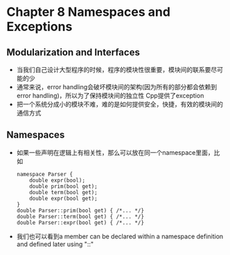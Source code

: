 *  Chapter 8 Namespaces and Exceptions
** Modularization and Interfaces
   + 当我们自己设计大型程序的时候，程序的模块性很重要，模块间的联系要尽可能的少
   + 通常来说，error handling会破坏模块间的架构(因为所有的部分都会依赖到error handling)，所以为了保持模块间的独立性
      Cpp提供了exception
   + 把一个系统分成小的模块不难，难的是如何提供安全，快捷，有效的模块间的通信方式
** Namespaces
   + 如果一些声明在逻辑上有相关性，那么可以放在同一个namespace里面，比如
      #+begin_src c++
        namespace Parser {
            double expr(bool);
            double prim(bool get);
            double term(bool get);
            double expr(bool get);
        }
        double Parser::prim(bool get) { /*... */}
        double Parser::term(bool get) { /*... */}
        double Parser::expr(bool get) { /*... */}
      #+end_src
   + 我们也可以看到a member  can be declared within a namespace definition and defined later using "::"  
